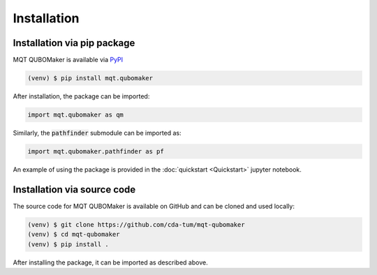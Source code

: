 Installation
================

Installation via pip package
----------------------------

MQT QUBOMaker is available via `PyPI <https://pypi.org/project/mqt.qubomaker/>`_

.. code-block:: console

   (venv) $ pip install mqt.qubomaker

After installation, the package can be imported:

.. code-block:: python

   import mqt.qubomaker as qm

Similarly, the :code:`pathfinder` submodule can be imported as:

.. code-block:: python

   import mqt.qubomaker.pathfinder as pf

An example of using the package is provided in the :doc:`quickstart <Quickstart>` jupyter notebook.

Installation via source code
----------------------------

The source code for MQT QUBOMaker is available on GitHub and can be cloned and used locally:

.. code-block:: console

    (venv) $ git clone https://github.com/cda-tum/mqt-qubomaker
    (venv) $ cd mqt-qubomaker
    (venv) $ pip install .

After installing the package, it can be imported as described above.
